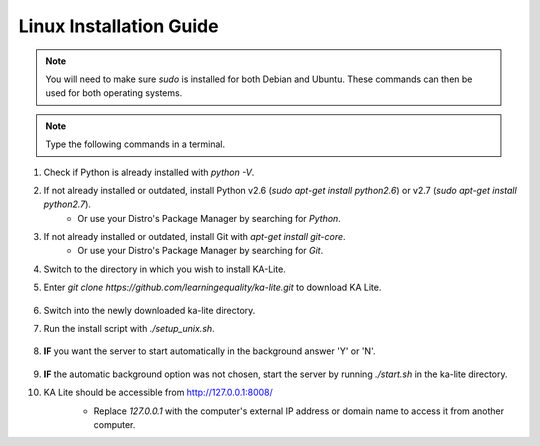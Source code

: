 Linux Installation Guide
===========================
.. note:: You will need to make sure *sudo* is installed for both Debian and Ubuntu. These commands can then be used for both operating systems. 

.. note:: Type the following commands in a terminal.

#. Check if Python is already installed with *python -V*.
#. If not already installed or outdated, install Python v2.6 (*sudo apt-get install python2.6*) or v2.7 (*sudo apt-get install python2.7*).
	* Or use your Distro's Package Manager by searching for *Python*.
#. If not already installed or outdated, install Git with *apt-get install git-core*.
	* Or use your Distro's Package Manager by searching for *Git*.
#. Switch to the directory in which you wish to install KA-Lite.
#. Enter *git clone https://github.com/learningequality/ka-lite.git* to download KA Lite.

	.. image:: LinuxStep0.png
		:align: center
	
	.. image:: LinuxStep1.png
		:align: center
		
#. Switch into the newly downloaded ka-lite directory.
#. Run the install script with *./setup_unix.sh*.

	.. image:: LinuxStep2.png
		:align: center
		
#. **IF** you want the server to start automatically in the background answer 'Y' or 'N'.
	
	.. image:: LinuxStep3.png
		:align: center
		
#. **IF** the automatic background option was not chosen, start the server by running *./start.sh* in the ka-lite directory.
#. KA Lite should be accessible from http://127.0.0.1:8008/ 
	* Replace *127.0.0.1* with the computer's external IP address or domain name to access it from another computer.
	
	.. image:: LinuxStep4.png
		:align: center


